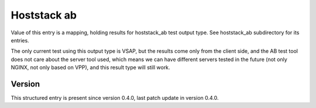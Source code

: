 ..
   Copyright (c) 2021 Cisco and/or its affiliates.
   Licensed under the Apache License, Version 2.0 (the "License");
   you may not use this file except in compliance with the License.
   You may obtain a copy of the License at:
..
       http://www.apache.org/licenses/LICENSE-2.0
..
   Unless required by applicable law or agreed to in writing, software
   distributed under the License is distributed on an "AS IS" BASIS,
   WITHOUT WARRANTIES OR CONDITIONS OF ANY KIND, either express or implied.
   See the License for the specific language governing permissions and
   limitations under the License.


Hoststack ab
^^^^^^^^^^^^

Value of this entry is a mapping, holding results for hoststack_ab
test output type. See hoststack_ab subdirectory for its entries.

The only current test using this output type is VSAP,
but the results come only from the client side, and the AB test tool
does not care about the server tool used,
which means we can have different servers tested in the future
(not only NGINX, not only based on VPP),
and this result type will still work.

Version
~~~~~~~

This structured entry is present since version 0.4.0,
last patch update in version 0.4.0.
